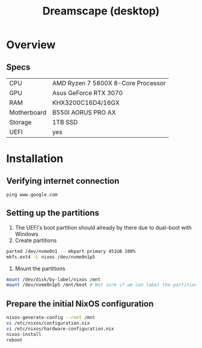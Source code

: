 #+TITLE: Dreamscape (desktop)

* Overview
** Specs
| CPU         | AMD Ryzen 7 5800X 8-Core Processor |
| GPU         | Asus GeForce RTX 3070              |
| RAM         | KHX3200C16D4/16GX                  |
| Motherboard | B550I AORUS PRO AX                 |
| Storage     | 1TB SSD                            |
| UEFI        | yes                                |

* Installation
** Verifying internet connection
~ping www.google.com~

** Setting up the partitions
1. The UEFI's boot partition should already by there due to dual-boot with Windows
2. Create partitions
#+begin_src sh
parted /dev/nvme0n1 -- mkpart primary 451GB 100%
mkfs.ext4 -L nixos /dev/nvme0n1p5
#+end_src
3. Mount the partitions
#+begin_src sh
mount /dev/disk/by-label/nixos /mnt
mount /dev/nvme0n1p5 /mnt/boot # Not sure if we can label the partition without formatting
#+end_src

** Prepare the initial NixOS configuration
#+begin_src sh
nixos-generate-config --root /mnt
vi /etc/nixos/configuration.nix
vi /etc/nixos/hardware-configuration.nix
nixos-install
reboot
#+end_src

